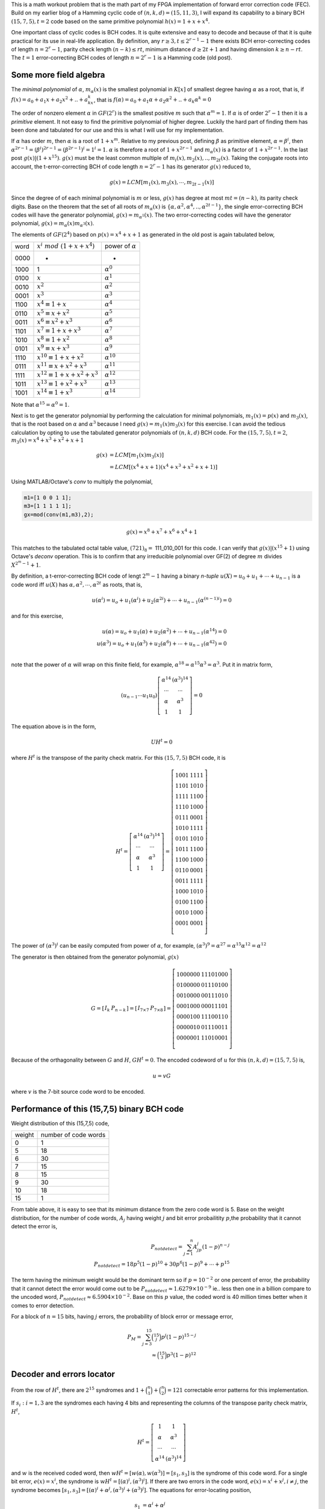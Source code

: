 .. title: Binary BCH (15,7,5) work out 
.. slug: bch15_7_5
.. date: 2017-2-26 22:46:19 UTC
.. tags: misc,  latex
.. has_math: true
.. category: math 
.. link: 
.. description: Binary BCH (15,7,5) code
.. type: text

This is a math workout problem that is the math part of my FPGA implementation of forward 
error correction code (FEC). Build on my earlier blog of a Hamming cyclic code of 
:math:`(n,k,d)=(15,11,3)`, I will expand its capability to a binary
BCH :math:`(15,7,5), t=2`  code based on the same primitive polynomial :math:`h(x)=1+x+x^4`.

.. TEASER_END

One important class of cyclic codes is BCH codes. It is quite extensive and easy to decode and
because of that it is quite practical for its use in real-life application. By definition,
any :math:`r \ge 3, t \leq 2^{r-1}-1` there exists BCH error-correcting codes of length :math:`n=2^r -1`,
parity check length :math:`(n-k) \le rt`,  minimum distance :math:`d \ge 2t + 1` and
having dimension :math:`k \geq n-rt`.  The :math:`t=1` error-correcting BCH codes of length 
:math:`n=2^r-1` is a Hamming code (old post).

Some more field algebra
------------------------

The *minimal polynomial* of :math:`\alpha`, :math:`m_{\alpha}(x)` is the smallest polynomial in
:math:`K[x]` of smallest degree having :math:`\alpha` as a root, that is, if :math:`f(x)=a_0+
a_1x+a_2x^2+..+a_kx^k`, that is :math:`f(\alpha)=a_0+a_1\alpha+a_2\alpha^2+..+a_k\alpha^k = 0`

The order of nonzero element :math:`\alpha` in :math:`GF(2^r)` is the smallest positive :math:`m`
such that :math:`\alpha^m = 1`. If :math:`\alpha` is of order :math:`2^r-1` then it is a *primitive*
element. It not easy to find the primitive polynomial of higher degree. Luckily the hard part
of finding them has been done and tabulated for our use and this is what I will use for my
implementation.

If :math:`\alpha` has order :math:`m`, then :math:`\alpha` is a root of :math:`1+x^m`.
Relative to my previous post, defining :math:`\beta` as primitive element, :math:`\alpha=\beta^i`,
then :math:`\alpha^{2r-1}=(\beta^i)^{2r-1}= (\beta^{2r-1})^i = 1^i = 1`. :math:`\alpha` is therefore
a root of :math:`1+x^{2r-1}` and :math:`m_\alpha(x)` is a factor of :math:`1+x^{2r-1}`. In the last
post :math:`g(x) | (1+x^{15})`. :math:`g(x)` must be the least common multiple of 
:math:`m_i(x),m_2(x),..,m_{2t}(x)`. Taking the conjugate roots into account, the t-error-correcting 
BCH of code length :math:`n=2^r-1` has its generator :math:`g(x)` reduced to,

.. math::

        g(x) = LCM[m_1(x),m_3(x),\cdots,m_{2t-1}(x)]

Since the degree of of each minimal polynomial is :math:`m` or less, :math:`g(x)` has degree
at most :math:`mt = (n-k)`, its parity check digits.
Base on the theorem that the set of all roots of :math:`m_\alpha(x)` is 
:math:`\{\alpha,\alpha^2,\alpha^4,..,\alpha^{2t-1}\}`, the single error-correcting BCH codes
will have the generator polynomial, :math:`g(x) = m_{\alpha^1}(x)`. The two error-correcting codes
will have the generator polynomial, :math:`g(x) =  m_\alpha(x)m_{\alpha^3}(x)`.

The elements of :math:`GF(2^4)` based on :math:`p(x)=x^4+x+1` as generated in the old post
is again tabulated below,


=====   =================================  ============================
word     :math:`x^i\ mod\ (1+x+x^4)`            power of :math:`\alpha`
-----   ---------------------------------  ----------------------------

0000     -                                  	 -

1000    1                              	        :math:`\alpha^0`

0100	:math:`x`                               :math:`\alpha^1`

0010	:math:`x^2`                             :math:`\alpha^2`

0001	:math:`x^3`                             :math:`\alpha^3`

1100	:math:`x^4 \equiv 1+x`                  :math:`\alpha^4`

0110	:math:`x^5 \equiv x+x^2`                :math:`\alpha^5`

0011	:math:`x^6 \equiv x^2+x^3`	        :math:`\alpha^6`

1101	:math:`x^7 \equiv 1+x+x^3`	        :math:`\alpha^7`

1010	:math:`x^8 \equiv 1+x^2`	        :math:`\alpha^8`

0101	:math:`x^9 \equiv x+x^3`	        :math:`\alpha^9`

1110	:math:`x^{10} \equiv 1+x+x^2`	        :math:`\alpha^{10}`

0111	:math:`x^{11} \equiv x+x^2+x^3`	        :math:`\alpha^{11}`

1111	:math:`x^{12} \equiv 1+x+x^2+x^3`       :math:`\alpha^{12}`

1011	:math:`x^{13} \equiv 1+x^2+x^3`	        :math:`\alpha^{13}`

1001	:math:`x^{14} \equiv 1+x^3`	        :math:`\alpha^{14}`

=====   =================================  ============================

Note that :math:`\alpha^{15} = \alpha^0 = 1`.

Next is to get the generator polynomial by performing the calculation for minimal polynomials,
:math:`m_1(x)=p(x)` and :math:`m_3(x)`, that is the root based on 
:math:`\alpha` and :math:`\alpha^3`
because I need :math:`g(x)=m_1(x)m_3(x)` for this exercise. I can avoid the tedious calculation
by opting to use the tabulated generator polynomials of :math:`(n,k,d)` BCH code. For the
:math:`(15,7,5), t=2`, :math:`m_3(x)=x^4 + x^3 + x^2 + x +1`

.. math::
        
        g(x)&= LCM[m_1(x)m_3(x)] \\
        &= LCM[(x^4 + x + 1)(x^4 + x^3 + x^2 + x+ 1)] 

Using MATLAB/Octave's *conv* to multiply the polynomial,

.. code-block::

	m1=[1 0 0 1 1];
	m3=[1 1 1 1 1];
	gx=mod(conv(m1,m3),2);

.. math::

        g(x) = x^8 + x^7 + x^6 + x^4 + 1

This matches to the tabulated octal table value, :math:`(721)_8 =` 111_010_001 for this code.
I can verify that :math:`g(x) | (x^{15} + 1)` using Octave's *deconv* operation. This is to
confirm that any irreducible polynomial over GF(2) of degree :math:`m` divides :math:`X^{2^m-1}+1`.

.. graphviz::

        digraph gx {
        graph [label="polynomial g(x) divider", splines=ortho];
        node[shape=record];
         input [label="input",shape=none];
         gx1 [label="<x1> x|x2|x3|<x4> x4"];
         gx2 [label="<x5> x5|<x6> x6"];
         x7 [label="x7"];
         x8 [label="x8"];
         out [label="out"];

          E[label="",shape=point];
	  A[label="+",shape=circle];
	  B[label="+",shape=circle];
	  C[label="+",shape=circle];
	  D[label="+",shape=circle];
	  I[label="",shape=point];
	  H[label="",shape=point];
	  E1[label="",shape=point];
	  G[label="",shape=point];
	  F[label="",shape=point];
          {rank=same input->A->gx1->B->gx2;gx2->C->x7->D->x8->E->out}
          {rank=same; E1;F;G;H;I}
          I->A
          H->B;
          G->C;
          F->D;
          E->E1->F->G->H->I [constraint=false];
        }


By definition, a t-error-correcting BCH code of lengt :math:`2^m-1` having a binary *n-tuple* 
:math:`u(X)=u_0+u_1+\cdots+u_{n-1}` is a code word iff :math:`u(X)` has :math:`\alpha,\alpha^2,
\cdots,\alpha^{2t}` as roots, that is,

.. math::

        u(\alpha^i) = u_o + u_1(\alpha^i) + u_2(\alpha^{2i}) + \cdots + u_{n-1}(\alpha^{(n-1)i}) = 0

and for this exercise,         

.. math::

        u(\alpha) = u_o + u_1(\alpha) + u_2(\alpha^2) + \cdots + u_{n-1}(\alpha^{14}) = 0  \\
        u(\alpha^3) = u_o + u_1(\alpha^3) + u_2(\alpha^{6}) + \cdots + u_{n-1}(\alpha^{42}) = 0 \\
..        u(\alpha^5) = u_o + u_1(\alpha^5) + u_2(\alpha^{10}) + \cdots + u_{n-1}(\alpha^{150}) = 0

note that the power of :math:`\alpha` will wrap on this finite field, for example, 
:math:`\alpha^{18} = \alpha^{15} \alpha^3 = \alpha^{3}`. Put it in matrix form,

.. math::

        ( u_{n-1} \cdots u_1 u_0)  
        \left [
        \begin{array}{cc}
        \alpha^{14} & (\alpha^3)^{14} \\
        \cdots & \cdots \\
        \alpha & \alpha^3  \\
        1 & 1 
        \end{array}
        \right] = 0 
        
The equation above is in the form,

.. math::

        UH^t = 0

       
where :math:`H^t` is the transpose of the parity check matrix. For this 
:math:`(15,7,5)` BCH code, it is

.. math::

        H^t = 
        \left[
        \begin{array}{cc}
        \alpha^{14} & (\alpha^3)^{14} \\
        \cdots & \cdots \\
        \alpha & \alpha^3  \\
        1 & 1 
        \end{array}
        \right]
	=\left[
        \begin{array}{cc}
	 1 0 0 1 & 1 1 1 1 \\
	 1 1 0 1 & 1 0 1 0 \\
	 1 1 1 1 & 1 1 0 0 \\
	 1 1 1 0 & 1 0 0 0 \\
	 0 1 1 1 & 0 0 0 1 \\
	 1 0 1 0 & 1 1 1 1 \\
	 0 1 0 1 & 1 0 1 0 \\
	 1 0 1 1 & 1 1 0 0 \\
	 1 1 0 0 & 1 0 0 0 \\
	 0 1 1 0 & 0 0 0 1  \\
	 0 0 1 1 & 1 1 1 1 \\
	 1 0 0 0 & 1 0 1 0 \\
	 0 1 0 0 & 1 1 0 0 \\
	 0 0 1 0 & 1 0 0 0 \\
	 0 0 0 1 & 0 0 0 1 \\
        \end{array}
	\right]

The power of :math:`(\alpha^3)^i` can be easily computed from power of :math:`\alpha`, for 
example, :math:`(\alpha^3)^9 = \alpha^{27} = \alpha^{15} \alpha^{12} = \alpha^{12}`

The generator is then obtained from the generator polynomial, :math:`g(x)`

.. math::

        G = 
        \left[
        \begin{array}{c|c}
         I_k &  P_{n-k} 
        \end{array}
        \right]
        =\left[
        \begin{array}{c|c}
        I_{7 \times 7} &  P_{7 \times 8} 
        \end{array}
        \right]
         =\left[
        \begin{array}{c|c}
	 1 0 0 0 0 0 0 & 1 1 1 0 1 0 0 0 \\
	 0 1 0 0 0 0 0 & 0 1 1 1 0 1 0 0 \\
	 0 0 1 0 0 0 0 & 0 0 1 1 1 0 1 0 \\
	 0 0 0 1 0 0 0 & 0 0 0 1 1 1 0 1 \\
	 0 0 0 0 1 0 0 & 1 1 1 0 0 1 1 0 \\
	 0 0 0 0 0 1 0 & 0 1 1 1 0 0 1 1 \\
	 0 0 0 0 0 0 1 & 1 1 0 1 0 0 0 1 \\
        \end{array}
        \right]
        
       
Because of the orthagonality between :math:`G` and :math:`H`, :math:`GH^t = 0`. The encoded
codeword of :math:`u` for this :math:`(n,k,d)=(15,7,5)` is,

.. math::
        u = vG

where :math:`v` is the 7-bit source code word to be encoded.

Performance of this (15,7,5) binary BCH code
---------------------------------------------

Weight distribution of this (15,7,5) code,

======   ====================
weight   number of code words
------   --------------------

 0       1
 5       18
 6       30
 7       15
 8       15
 9       30
 10      18
 15      1
======   ====================

From table above, it is easy to see that its minimum distance from the zero code word is 5.
Base on the weight distribution, for the number of code words, :math:`A_j` having weight :math:`j` 
and bit error probailitity :math:`p`,the probability that it cannot detect the error is,

.. math::

        P_{notdetect} = \sum_{j=1}^{n} A_jp^j(1-p)^{n-j} \\
        P_{notdetect} = 18p^5(1-p)^{10} + 30p^6(1-p)^9 + \cdots + p^{15}

The term having the minimum weight would be the dominant term so if :math:`p=10^{-2}` or one 
percent of error, the probability that it cannot detect the error would come out to
be :math:`P_{notdetect} \approx 1.6279 \times 10^{-9}` ie.. less then one in a billion compare
to the uncoded word, :math:`P_{notdetect} \approx 6.5904 \times 10^{-2}`. Base on this :math:`p` value,
the coded word is 40 million times better when it comes to error detection.

For a block of :math:`n=15` bits, having :math:`j` errors, the probability of block error
or message error,

.. math:: 

        P_M = \sum_{j=3}^{15} \binom{15}{j}p^j(1-p)^{15-j} \\
        \approx \binom{15}{3}p^3(1-p)^{12}


Decoder and errors locator
--------------------------

From the row of :math:`H^t`, there are :math:`2^{15}` syndromes
and :math:`1+\binom{n}{1} + \binom{n}{2} = 121` 
correctable error patterns for this implementation.

If :math:`s_i:i=1,3` are the syndromes each having 4 bits and representing the columns of
the transpose parity check matrix, :math:`H^t`,

.. math::
        
        H^t =
        \left[
        \begin{array}{cc}
        1 & 1  \\
        \alpha & \alpha^3 \\
        \cdots & \cdots  \\
        \alpha^{14} & (\alpha^3)^{14}
        \end{array}
        \right]

and :math:`w` is the received coded word, then :math:`wH^t=[w(\alpha), w(\alpha^3)] = [s_1, s_3]` is
the syndrome of this code word. For a single bit error, :math:`e(x)=x^i`, the syndrome is :math:`wH^t=[(\alpha)^i,(\alpha^3)^i]`.
If there are two errors in the code word, :math:`e(x)=x^i+x^j, i\neq j`, the syndrome
becomes :math:`[s_1,s_3]=[(\alpha)^i+\alpha^j,(\alpha^3)^i+(\alpha^3)^j]`. The equations for
error-locating position,

.. math::

        s_1 &= \alpha^i + \alpha^j \\
        s_3 &= (\alpha^3)^i + (\alpha^3)^j

        
Substitute :math:`s_1 + \alpha^i = \alpha_j` into :math:`s_3`,

.. math::

        s_3 &= \alpha^{3i} + (s_1 + \alpha^i)^3 = \alpha^{3i} + (s_1^2 + \alpha^{2i})(s_1 + \alpha^i) \\
            &= s_1^3 + s_1 \alpha^{2i} + s_1^2 \alpha^i
            

Locating error bit position is to find which :math:`i` that makes 
:math:`s_1^3 + s_1 \alpha^{2i} + s_1^2 \alpha^i + s_3 = 0`. Higher :math:`t` leads
to more messy equations, for example, the :math:`t=3` will also have :math:`s_5` syndrome 
component. In addition to that, each of these syndrome components will have one extra bit
variable, ie.. :math:`s_1 = \alpha^i + \alpha^j + \alpha^l`. As you can see, the complexity
multiplies many folds. This is why I choose lower :math:`t` to
avoid putting myself into the deep hole that I cannot get out.

.. Eventually it will lead to system of equations to be solved for a polynomial :math:`x(s_i)`. It is
.. called the error-locator polynomial. This polynomial is dependent on error bit positions.

To test the error correction capability of this exercise I will use code word u(100) and
alter bit 12 and bit 13 to simulate error,

.. FIXME

.. code-block::

        v=dec2bin(0:2^7-1)-'0'; % input code word
        u=mod(v*G,2); % BCH coded word
        w=u(100,:);w(2)=0;w(3)=1; % alter bit 13,12 for error bits
        mod(w*h,2)

The error syndrome from *mod()* operation is :math:`S=\{0010,0110\}`. This corresponds to
:math:`S=\{\alpha,\alpha^5 \}` from the tabulated power of :math:`\alpha` above. The equation
for this syndrome is then,

.. math::

        \alpha^3 + \alpha^2 \alpha^i + \alpha \alpha^{2i} + \alpha^5 = 0
        
Using :math:`i=12`,

.. math:: 

        \alpha^3 + \alpha^2 \alpha^{12} + \alpha \alpha^{24} + \alpha^ 5 = 0 \\
        \alpha^3 + \alpha^{14} + \alpha^{10} + \alpha^5 = 0


Substitute the values for power of :math:`\alpha`,

.. math:: 

        1000 + 1001 + 0111 + 0110 = 0000

This agrees with what is simulated for bit 12. Bit position 13 will produce the same
result. This is known as *Chien search* algorithm.

The output from :math:`wH^t` produces the syndrome identical to sum of two :math:`H^t` rows, 
row two and row three. The corrected code word is the sum of the received code word
and the rows of the :math:`I` matrix correspond to the parity check matrix.

Another algorithm is by formulating syndrome based on the minimal polynomials, instead of
the generator polynomial. The syndrome components for this exercise using this algorithm would be, 
:math:`S=\{s_1,s_2,s_3,s_4\}` where :math:`s_1, s_2, s_4` is obtained from :math:`m_1(x)`
and :math:`s_3` is obtained from :math:`m_3(x)` ( :math:`s_2` and :math:`s_4` are the power
of :math:`s_1`).  From this, the *error locating* polynomial
is formed. From this polynomial, the *connection* polynomial is then formed and
tranfer to the frequency domain system of equation, the *key* equation 
ie.. :math:`\sum_{j=0}^{t} \Lambda_j E_{k-j}=0`.

While there are several algorithms for error locating, they are not easy for
hardware implementation. They work well on pencil and paper, yet I am still
trying to figure out how to translate it into hardware. One
possible algorithm that I like is this, let :math:`w(x)` be the received code word where
:math:`w(x)=u(x)+e(x)`. :math:`u(x)` and :math:`e(x)` are the transmitted code word and
error respectively.

. Calculate syndrome :math:`s(x) = w(x)\ mod\ g(x)`

. For :math:`i \ge 0`, calculate :math:`s_i(x)=x^i s(x)\ mod\ g(x)` until :math:`s_j(x)` is found 
where weight of :math:`s_j(x) \le t`. 

. Once :math:`s_j(x)` is located, :math:`e(x)=x^{n-j}s_j(x)\ mod\ (x^n + 1)` are the most likely
error bits.

Every algorithm is iterative. The iteration for this one is at most :math:`2t` because
if there are :math:`\nu \le t` error positions, the iteration is :math:`\nu + t`.

Again, assume the transmitted code word :math:`u(100)=110\_0011\_0011\_1110`

.. math::

        u(x)=x^{14}+x^{13}+x^9+x^8+x^5+x^4+x^3+x^2+x

that is received having 2 bits error at bit 12 and bit 11, :math:`101\_0011\_ 0011\_1110`

.. math::
 
        u(x)=x^{14}+x^{12}+x^9+x^8+x^5+x^4+x^3+x^2+x

The computed syndrome is,

.. math::

        s(x) &= w(x)\ mod\ g(x) = x^6 + x^3 + x^2 +x \\
        s_1(x) &= x s(x)\ mod\ g(x) = x^7 + x^4 + x^3 + x^2 \\
        s_2(x) &= x^2 s(x)\ mod\ g(x) = \cdots \\
        s_3 (x) &= x^3 s(x)\ mod\ g(x) = x + 1

weight of :math:`s_3(x) \le t` is reached, so :math:`j=3`,

.. math::

        s(x) &= x^{15-3}s_3(x)\ mod\ ( x^{15} + 1) \\
        &= x^{13} + x^{12}
        
The most likely code word is therefore, :math:`w(x)+s(x)`. This algorithm gives me both
bit positions. :math:`s_i(x)` are the shifted version of :math:`s_{i-1}(x)` modulo of
generator. I think I can reuse the circuit for these operations.

How to detect an uncorrectable code word ? For this implementation, if the iteration
exceed 4, then declare error. I experiment with larger than :math:`t` errors and I
find out that the process just go on an on withouth reaching minimum weight.
Any solution for any algorithm needs to take into account that there is the possibility that there
may be fewer errors than the maximum correctble errors. 

For fun and for speed I will have an HDL implementation of this algorithm when time 
permits and I will update this post with the link to it.

.. The encoded words are the contatenation of the input word and the parity bits. The HDL implementation
.. of this FEC exercise is `Simple Cyclic Hamming FEC`_

.. .. _Simple Cyclic Hamming FEC: http://souktha.github.io/hardware/cyclic_1_x_x4_hw
.. .. _link: `Simple Cyclic Hamming FEC`_


There are many excellent text books and articles on this subject. Listed in the reference
are only a few that I have. For EE, [CIT003]_ is a very well known text book on this
subject.

Reference
----------

.. all the references books, articles etc

.. [CIT001] Digital Communications Fundamentals and Applications, 2nd Ed, Bernard Sklar.

.. [CIT002] Coding Theory The Essentials, D.G Hoffman, 1991.

.. [CIT003] Error Control Coding Fundamental And Applications, Shu Lin, Daniel J. Costello Jr, 1983
